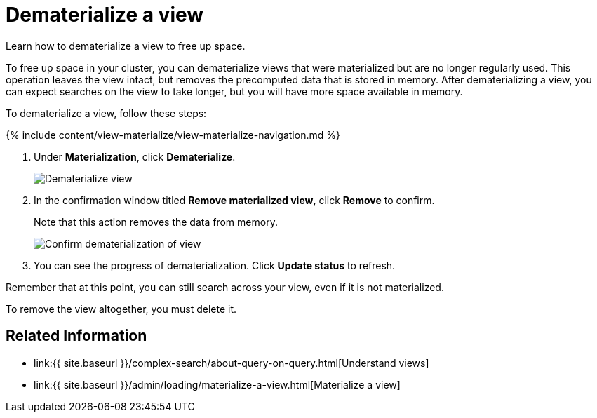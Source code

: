 = Dematerialize a view
:last_updated: 09/21/2020


Learn how to dematerialize a view to free up space.


To free up space in your cluster, you can dematerialize views that were materialized but are no longer regularly used.
This operation leaves the view intact, but removes the precomputed data that is stored in memory.
After dematerializing a view, you can expect searches on the view to take longer, but you will have more space available in memory.

To dematerialize a view, follow these steps:

{% include content/view-materialize/view-materialize-navigation.md %}

. Under *Materialization*, click *Dematerialize*.
+
image::view-materialize-11.png[Dematerialize view]

. In the confirmation window titled *Remove materialized view*, click *Remove* to confirm.
+
Note that this action removes the data from memory.
+
image::view-materialize-12.png[Confirm dematerialization of view]

. You can see the progress of dematerialization.
Click *Update status* to refresh.

Remember that at this point, you can still search across your view, even if it is not materialized.

To remove the view altogether, you must delete it.

== Related Information

* link:{{ site.baseurl }}/complex-search/about-query-on-query.html[Understand views]
* link:{{ site.baseurl }}/admin/loading/materialize-a-view.html[Materialize a view]
